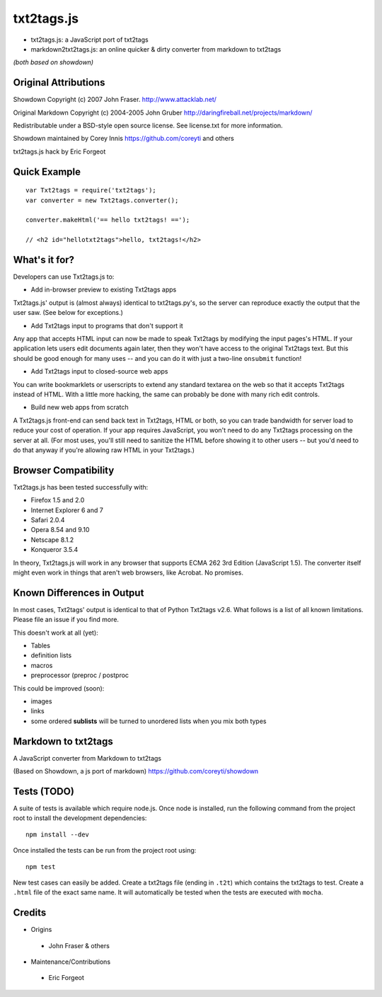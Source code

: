 
***********
txt2tags.js
***********


- txt2tags.js: a JavaScript port of txt2tags
- markdown2txt2tags.js: an online quicker & dirty converter from markdown to txt2tags

*(both based on showdown)*


Original Attributions
=====================

Showdown Copyright (c) 2007 John Fraser. http://www.attacklab.net/

Original Markdown Copyright (c) 2004-2005 John Gruber http://daringfireball.net/projects/markdown/

Redistributable under a BSD-style open source license. See license.txt for more information.

Showdown maintained by Corey Innis https://github.com/coreyti and others

txt2tags.js hack by Eric Forgeot


Quick Example
=============

::

  var Txt2tags = require('txt2tags');
  var converter = new Txt2tags.converter();
  
  converter.makeHtml('== hello txt2tags! ==');
  
  // <h2 id="hellotxt2tags">hello, txt2tags!</h2>


What's it for?
==============

Developers can use Txt2tags.js to:


- Add in-browser preview to existing Txt2tags apps

Txt2tags.js' output is (almost always) identical to txt2tags.py's, so the server can reproduce exactly the output that the user saw. (See below for exceptions.)


- Add Txt2tags input to programs that don't support it

Any app that accepts HTML input can now be made to speak Txt2tags by modifying the input pages's HTML. If your application lets users edit documents again later, then they won't have access to the original Txt2tags text. But this should be good enough for many uses -- and you can do it with just a two-line ``onsubmit`` function!


- Add Txt2tags input to closed-source web apps

You can write bookmarklets or userscripts to extend any standard textarea on the web so that it accepts Txt2tags instead of HTML. With a little more hacking, the same can probably be done with many rich edit controls.


- Build new web apps from scratch

A Txt2tags.js front-end can send back text in Txt2tags, HTML or both, so you can trade bandwidth for server load to reduce your cost of operation. If your app requires JavaScript, you won't need to do any Txt2tags processing on the server at all. (For most uses, you'll still need to sanitize the HTML before showing it to other users -- but you'd need to do that anyway if you're allowing raw HTML in your Txt2tags.)


Browser Compatibility
=====================

Txt2tags.js has been tested successfully with:


- Firefox 1.5 and 2.0
- Internet Explorer 6 and 7
- Safari 2.0.4
- Opera 8.54 and 9.10
- Netscape 8.1.2
- Konqueror 3.5.4

In theory, Txt2tags.js will work in any browser that supports ECMA 262 3rd Edition (JavaScript 1.5). The converter itself might even work in things that aren't web browsers, like Acrobat. No promises.


Known Differences in Output
===========================

In most cases, Txt2tags' output is identical to that of Python Txt2tags v2.6. What follows is a list of all known limitations. Please file an issue if you find more.

This doesn't work at all (yet):


- Tables
- definition lists
- macros
- preprocessor (preproc / postproc

This could be improved (soon):

- images
- links
- some ordered **sublists** will be turned to unordered lists when you mix both types


Markdown to txt2tags
====================

A JavaScript converter from Markdown to txt2tags

(Based on Showdown, a js port of markdown) https://github.com/coreyti/showdown


Tests (TODO)
============

A suite of tests is available which require node.js. Once node is installed, run the following command from the project root to install the development dependencies:

::

  npm install --dev

Once installed the tests can be run from the project root using:

::

  npm test

New test cases can easily be added. Create a txt2tags file (ending in ``.t2t``) which contains the txt2tags to test. Create a ``.html`` file of the exact same name. It will automatically be tested when the tests are executed with ``mocha``.


Credits
=======


- Origins 

 - John Fraser & others

- Maintenance/Contributions 

 - Eric Forgeot


.. rst code generated by txt2tags 2.6.1175 (http://txt2tags.org)
.. cmdline: txt2tags README.t2t

